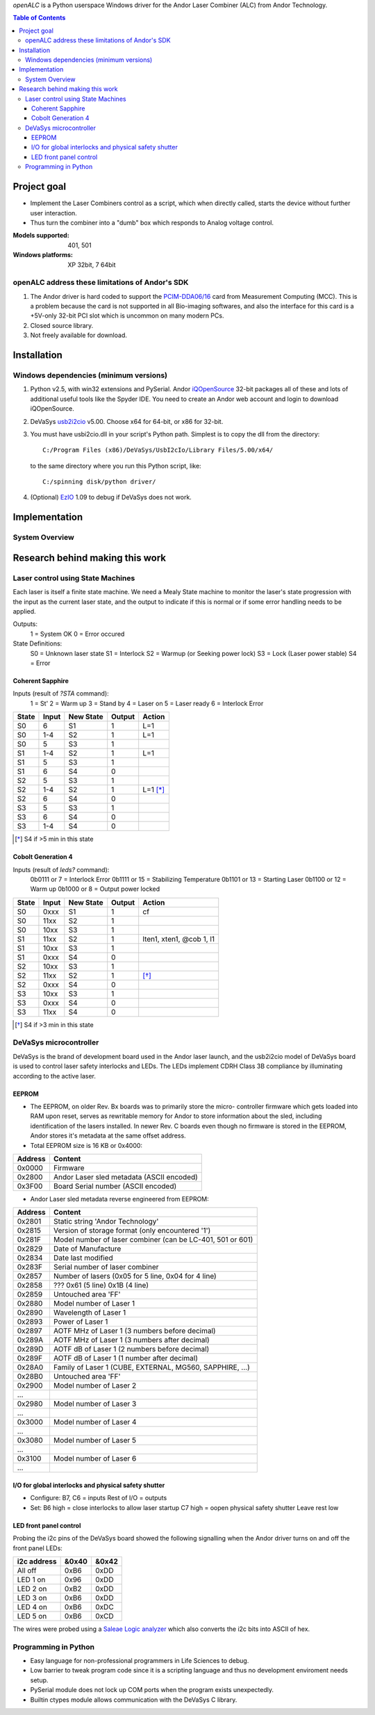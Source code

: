 `openALC` is a Python userspace Windows driver for the Andor Laser
Combiner (ALC) from Andor Technology.

   
.. contents:: Table of Contents
   :depth: 3
   :backlinks: top

Project goal
============
- Implement the Laser Combiners control as a script, which when
  directly called, starts the device without further user interaction.
- Thus turn the combiner into a "dumb" box which responds to Analog
  voltage control.

:Models supported:  401, 501
:Windows platforms: XP 32bit, 7 64bit

.. figure:: http://www.andor.com/images/product_images/microscopy_peripherals_laser_combiner_large.jpg
   :alt: Andor Laser Combiner with Multi-port Unit on front

openALC address these limitations of Andor's SDK
------------------------------------------------
1. The Andor driver is hard coded to support the `PCIM-DDA06/16`_ card
   from Measurement Computing (MCC).  This is a problem because the
   card is not supported in all Bio-imaging softwares, and also the
   interface for this card is a +5V-only 32-bit PCI slot which is
   uncommon on many modern PCs.
2. Closed source library.
3. Not freely available for download.

.. _`PCIM-DDA06/16`: http://www.mccdaq.com/pci-data-acquisition/PCIM-DDA06-16.aspx

Installation
============
Windows dependencies (minimum versions)
---------------------------------------
1. Python v2.5, with win32 extensions and PySerial.
   Andor iQOpenSource_ 32-bit packages all of these and lots of
   additional useful tools like the Spyder IDE.  You need to create
   an Andor web account and login to download iQOpenSource.
2. DeVaSys usb2i2cio_ v5.00.  Choose x64 for 64-bit, or x86 for 32-bit.
3. You must have usbi2cio.dll in your script's Python path.  Simplest
   is to copy the dll from the directory::
   
       C:/Program Files (x86)/DeVaSys/UsbI2cIo/Library Files/5.00/x64/
   
   to the same directory where you run this Python script, like::
   
       C:/spinning disk/python driver/

4. (Optional) EzIO_ 1.09 to debug if DeVaSys does not work.

.. _iQOpenSource: https://www.andor.com/download/login.aspx
.. _usb2i2cio: http://www.devasys.net/support/support.html
.. _EzIO: http://www.devasys.com/download/UsbI2cIo/EzIo.zip

Implementation
==============
System Overview
---------------
.. figure:: https://github.com/omsai/openALC/raw/master/doc/system_overview.png
   :align: center



Research behind making this work
================================
Laser control using State Machines
----------------------------------
Each laser is itself a finite state machine.  We need a Mealy State 
machine to monitor the laser's state progression with the input as the
current laser state, and the output to indicate if this is normal or if
some error handling needs to be applied.

Outputs:
  1 = System OK
  0 = Error occured

State Definitions:
  S0 = Unknown laser state
  S1 = Interlock
  S2 = Warmup (or Seeking power lock)
  S3 = Lock (Laser power stable)
  S4 = Error

.. figure:: http://github.com/omsai/openALC/raw/master/doc/laser_flowchart.png
   :align: center
   :scale: 50%

.. figure:: http://github.com/omsai/openALC/raw/master/doc/laser_statemachine.png
   :align: center
   :scale: 50%

Coherent Sapphire
~~~~~~~~~~~~~~~~~
Inputs (result of `?STA` command):
  1 = St'
  2 = Warm up
  3 = Stand by
  4 = Laser on
  5 = Laser ready
  6 = Interlock Error

=====  =====  =========  ======  ========
State  Input  New State  Output  Action
=====  =====  =========  ======  ========
S0     6      S1         1       L=1
S0     1-4    S2         1       L=1
S0     5      S3         1       
S1     1-4    S2         1       L=1
S1     5      S3         1       
S1     6      S4         0       
S2     5      S3         1       
S2     1-4    S2         1       L=1 [*]_
S2     6      S4         0       
S3     5      S3         1       
S3     6      S4         0       
S3     1-4    S4         0       
=====  =====  =========  ======  ========

.. [*] S4 if >5 min in this state

Cobolt Generation 4
~~~~~~~~~~~~~~~~~~~
Inputs (result of `leds?` command):
  0b0111 or 7  = Interlock Error
  0b1111 or 15 = Stabilizing Temperature
  0b1101 or 13 = Starting Laser
  0b1100 or 12 = Warm up
  0b1000 or 8  = Output power locked

=====  =====  =========  ======  ========================
State  Input  New State  Output  Action
=====  =====  =========  ======  ========================
S0     0xxx   S1         1       cf
S0     11xx   S2         1
S0     10xx   S3         1
S1     11xx   S2         1       lten1, xten1, @cob 1, l1
S1     10xx   S3         1
S1     0xxx   S4         0
S2     10xx   S3         1
S2     11xx   S2         1       [*]_
S2     0xxx   S4         0
S3     10xx   S3         1
S3     0xxx   S4         0
S3     11xx   S4         0
=====  =====  =========  ======  ========================

.. [*] S4 if >3 min in this state


DeVaSys microcontroller
-----------------------
DeVaSys is the brand of development board used in the Andor laser
launch, and the usb2i2cio model of DeVaSys board is used to control 
laser safety interlocks and LEDs.  The LEDs implement CDRH Class 3B
compliance by illuminating according to the active laser.

EEPROM
~~~~~~
- The EEPROM, on older Rev. Bx boards was to primarily store the micro-
  controller firmware which gets loaded into RAM upon reset, serves as
  rewritable memory for Andor to store information about the sled,
  including identification of the lasers installed.  In newer Rev. C
  boards even though no firmware is stored in the EEPROM, Andor stores
  it's metadata at the same offset address.
  
- Total EEPROM size is 16 KB or 0x4000:

=======  =========================================
Address  Content
=======  =========================================
0x0000   Firmware
0x2800   Andor Laser sled metadata (ASCII encoded)
0x3F00   Board Serial number (ASCII encoded)
=======  =========================================

- Andor Laser sled metadata reverse engineered from EEPROM:

=======  =========================================================
Address  Content
=======  =========================================================
0x2801   Static string 'Andor Technology'
0x2815   Version of storage format (only encountered '1')
0x281F   Model number of laser combiner (can be LC-401, 501 or 601)
0x2829   Date of Manufacture
0x2834   Date last modified
0x283F   Serial number of laser combiner
0x2857   Number of lasers (0x05 for 5 line, 0x04 for 4 line)
0x2858   ??? 0x61 (5 line) 0x1B (4 line)
0x2859   Untouched area 'FF'
0x2880   Model number of Laser 1
0x2890   Wavelength of Laser 1
0x2893   Power of Laser 1
0x2897   AOTF MHz of Laser 1 (3 numbers before decimal)
0x289A   AOTF MHz of Laser 1 (3 numbers after decimal)
0x289D   AOTF dB of Laser 1 (2 numbers before decimal)
0x289F   AOTF dB of Laser 1 (1 number after decimal)
0x28A0   Family of Laser 1 (CUBE, EXTERNAL, MG560, SAPPHIRE, ...)
0x28B0   Untouched area 'FF'
0x2900   Model number of Laser 2
...
0x2980   Model number of Laser 3
...
0x3000   Model number of Laser 4
...
0x3080   Model number of Laser 5
...
0x3100   Model number of Laser 6
...
=======  =========================================================

I/O for global interlocks and physical safety shutter
~~~~~~~~~~~~~~~~~~~~~~~~~~~~~~~~~~~~~~~~~~~~~~~~~~~~~
- Configure:
  B7, C6 = inputs
  Rest of I/O = outputs
- Set:
  B6 high = close interlocks to allow laser startup
  C7 high = oopen physical safety shutter
  Leave rest low

LED front panel control
~~~~~~~~~~~~~~~~~~~~~~~
Probing the i2c pins of the DeVaSys board showed the following
signalling when the Andor driver turns on and off the front panel LEDs:

===========  =====  =====
i2c address  &0x40  &0x42
===========  =====  =====
All off      0xB6   0xDD
LED 1 on     0x96   0xDD
LED 2 on     0xB2   0xDD
LED 3 on     0xB6   0xDD
LED 4 on     0xB6   0xDC
LED 5 on     0xB6   0xCD
===========  =====  =====

The wires were probed using a `Saleae Logic analyzer`_ which also converts
the i2c bits into ASCII of hex.

.. _`Saleae Logic analyzer`: http://www.saleae.com/logic/

Programming in Python
---------------------
- Easy language for non-professional programmers in Life Sciences
  to debug.
- Low barrier to tweak program code since it is a scripting language
  and thus no development enviroment needs setup.
- PySerial module does not lock up COM ports when the program exists
  unexpectedly.
- Builtin ctypes module allows communication with the DeVaSys C
  library.